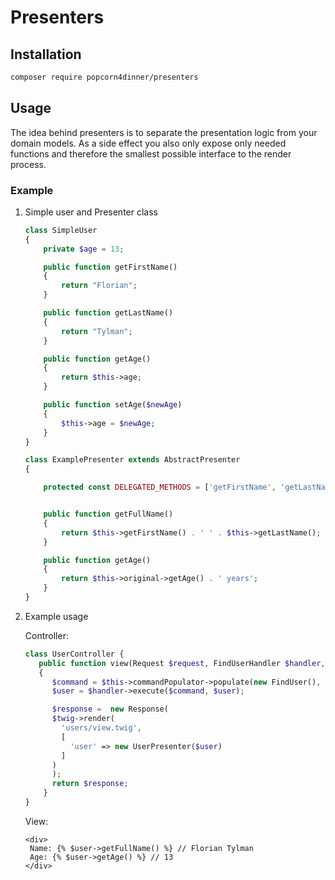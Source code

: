 
* Presenters

** Installation
#+BEGIN_SRC sh
composer require popcorn4dinner/presenters
#+END_SRC

** Usage
The idea behind presenters is to separate the presentation logic from your domain models. As a side effect you also 
only expose only needed functions and therefore the smallest possible interface to the render process.
   
*** Example

**** Simple user and Presenter class
#+BEGIN_SRC php
class SimpleUser
{
    private $age = 13;

    public function getFirstName()
    {
        return "Florian";
    }

    public function getLastName()
    {
        return "Tylman";
    }

    public function getAge()
    {
        return $this->age;
    }

    public function setAge($newAge)
    {
        $this->age = $newAge;
    }
}
#+END_SRC

#+BEGIN_SRC php
class ExamplePresenter extends AbstractPresenter
{

    protected const DELEGATED_METHODS = ['getFirstName', 'getLastName'];


    public function getFullName()
    {
        return $this->getFirstName() . ' ' . $this->getLastName();
    }

    public function getAge()
    {
        return $this->original->getAge() . ' years';
    }
}
#+END_SRC

**** Example usage
Controller:
#+BEGIN_SRC php
class UserController {
   public function view(Request $request, FindUserHandler $handler, \Twig_Environment $twig)
   {
      $command = $this->commandPopulator->populate(new FindUser(), $request);
      $user = $handler->execute($command, $user);

      $response =  new Response(
      $twig->render(
        'users/view.twig',
        [
          'user' => new UserPresenter($user)
        ]
      )
      );
      return $response;
    }
}
#+END_SRC

View:
#+BEGIN_SRC twig
<div>
 Name: {% $user->getFullName() %} // Florian Tylman
 Age: {% $user->getAge() %} // 13
</div>
#+END_SRC
